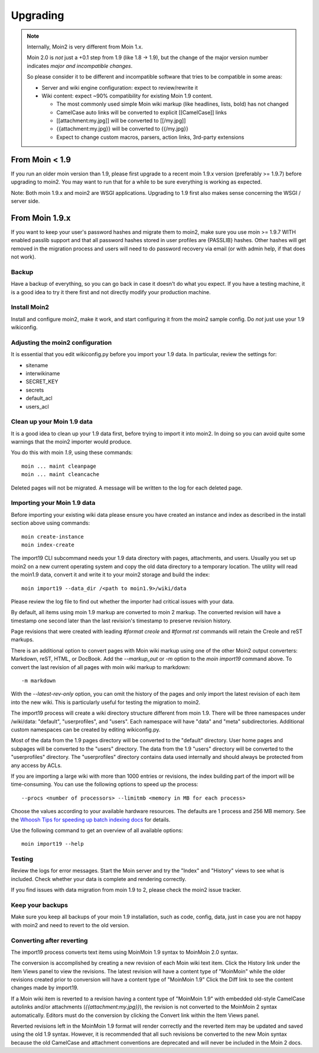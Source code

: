 =========
Upgrading
=========

.. note::
   Internally, Moin2 is very different from Moin 1.x.

   Moin 2.0 is *not* just a +0.1 step from 1.9 (like 1.8 -> 1.9), but the
   change of the major version number indicates *major and incompatible changes*.

   So please consider it to be different and incompatible software that tries
   to be compatible in some areas:

   * Server and wiki engine configuration: expect to review/rewrite it
   * Wiki content: expect ~90% compatibility for existing Moin 1.9 content.

     * The most commonly used simple Moin wiki markup (like headlines, lists, bold) has not changed
     * CamelCase auto links will be converted to explicit [[CamelCase]] links
     * [[attachment:my.jpg]] will be converted to [[/my.jpg]]
     * {{attachment:my.jpg}} will be converted to {{/my.jpg}}
     * Expect to change custom macros, parsers, action links, 3rd-party extensions

From Moin < 1.9
===============
If you run an older moin version than 1.9, please first upgrade to a recent
moin 1.9.x version (preferably >= 1.9.7) before upgrading to moin2.
You may want to run that for a while to be sure everything is working as expected.

Note: Both moin 1.9.x and moin2 are WSGI applications.
Upgrading to 1.9 first also makes sense concerning the WSGI / server side.


From Moin 1.9.x
===============

If you want to keep your user's password hashes and migrate them to moin2,
make sure you use moin >= 1.9.7 WITH enabled passlib support and that all
password hashes stored in user profiles are {PASSLIB} hashes. Other hashes
will get removed in the migration process and users will need to do password
recovery via email (or with admin help, if that does not work).


Backup
------
Have a backup of everything, so you can go back in case it doesn't do what
you expect. If you have a testing machine, it is a good idea to try it there
first and not directly modify your production machine.


Install Moin2
-------------
Install and configure moin2, make it work, and start configuring it from
the moin2 sample config. Do *not* just use your 1.9 wikiconfig.


Adjusting the moin2 configuration
---------------------------------
It is essential that you edit wikiconfig.py before you import your 1.9
data. In particular, review the settings for:

- sitename
- interwikiname
- SECRET_KEY
- secrets
- default_acl
- users_acl



Clean up your Moin 1.9 data
---------------------------
It is a good idea to clean up your 1.9 data first, before trying to import
it into moin2. In doing so you can avoid quite some
warnings that the moin2 importer would produce.

You do this with moin *1.9*, using these commands::

  moin ... maint cleanpage
  moin ... maint cleancache

Deleted pages will not be migrated. A message will be written to the
log for each deleted page.


Importing your Moin 1.9 data
----------------------------
Before importing your existing wiki data please ensure you have created an instance
and index as described in the install section above using commands::

  moin create-instance
  moin index-create

The import19 CLI subcommand needs your 1.9 data directory with pages, attachments, and users.
Usually you set up moin2 on a new current operating system and copy the old data directory to
a temporary location. The utility will read the moin1.9 data, convert it and write it to
your moin2 storage and build the index::

  moin import19 --data_dir /<path to moin1.9>/wiki/data

Please review the log file to find out whether the importer had critical issues with your data.

By default, all items using moin 1.9 markup are converted to moin 2 markup. The converted
revision will have a timestamp one second later than the last revision's timestamp to preserve
revision history.

Page revisions that were created with leading `#format creole` and `#format rst` commands
will retain the Creole and reST markups.

There is an additional option to convert pages with Moin wiki markup using one of the other Moin2
output converters: Markdown, reST, HTML, or DocBook.
Add the `--markup_out` or `-m` option to the `moin import19` command above. To
convert the last revision of all pages with moin wiki markup to markdown::

 -m markdown

With the `--latest-rev-only` option, you can omit the history of the pages and only import the
latest revision of each item into the new wiki. This is particularly useful for testing the
migration to moin2.

The import19 process will create a wiki directory structure different from moin 1.9.
There will be three namespaces under /wiki/data: "default", "userprofiles", and "users".
Each namespace will have "data" and "meta" subdirectories. Additional custom namespaces can
be created by editing wikiconfig.py.

Most of the data from the 1.9 pages directory will be converted to the "default" directory. User
home pages and subpages will be converted to the "users" directory. The data from the 1.9 "users"
directory will be converted to the "userprofiles" directory. The "userprofiles" directory
contains data used internally and should always be protected from any access by ACLs.

If you are importing a large wiki with more than 1000 entries or revisions, the index building
part of the import will be time-consuming. You can use the following options to speed up the process::

 --procs <number of processors> --limitmb <memory in MB for each process>

Choose the values according to your available hardware resources. The defaults are 1 process and 256 MB memory.
See the `Whoosh Tips for speeding up batch indexing docs <https://whoosh.readthedocs.io/en/latest/batch.html>`_ for details.

Use the following command to get an overview of all available options::

 moin import19 --help

Testing
-------
Review the logs for error messages. Start the Moin server and try the "Index" and "History"
views to see what is included. Check whether your data is complete and rendering correctly.

If you find issues with data migration from moin 1.9 to 2, please check the
moin2 issue tracker.


Keep your backups
-----------------
Make sure you keep all backups of your moin 1.9 installation, such as code, config,
data, just in case you are not happy with moin2 and need to revert to the old version.


Converting after reverting
--------------------------
.. if the above title is changed, also change CONTENTTYPES_HELP_DOCS in constants/contenttypes.py

The import19 process converts text items using MoinMoin 1.9 syntax to
MoinMoin 2.0 syntax.

The conversion is accomplished by creating a new revision of each Moin wiki text item.
Click the History link under the Item Views panel to view the revisions.
The latest revision will have a content type of "MoinMoin" while the older revisions
created prior to conversion will have a content type of "MoinMoin 1.9"
Click the Diff link to see the content changes made by import19.

If a Moin wiki item is reverted to a revision having a content type of "MoinMoin 1.9"
with embedded old-style CamelCase autolinks and/or attachments (`{{attachment:my.jpg}}`),
the revision is not converted to the MoinMoin 2 syntax automatically. Editors must do
the conversion by clicking the Convert link within the Item Views panel.

Reverted revisions left in the MoinMoin 1.9 format will render correctly and
the reverted item may be updated and saved using the old 1.9 syntax. However,
it is recommended that all such revisions be converted to the new Moin syntax
because the old CamelCase and attachment conventions are deprecated and will
never be included in the Moin 2 docs.
